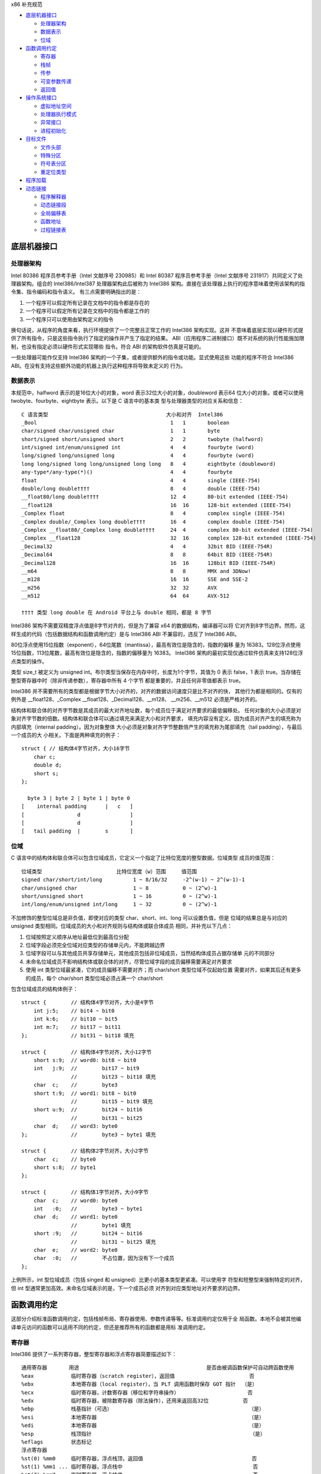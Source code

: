 x86 补充规范

* `底层机器接口`_

  * `处理器架构`_
  * `数据表示`_
  * `位域`_

* `函数调用约定`_

  * `寄存器`_
  * `栈帧`_
  * `传参`_
  * `可变参数传递`_
  * `返回值`_

* `操作系统接口`_

  * `虚拟地址空间`_
  * `处理器执行模式`_
  * `异常接口`_
  * `进程初始化`_

* `目标文件`_

  * `文件头部`_
  * `特殊分区`_
  * `符号表分区`_
  * `重定位类型`_

* `程序加载`_

* `动态链接`_

  * `程序解释器`_
  * `动态链接段`_
  * `全局偏移表`_
  * `函数地址`_
  * `过程链接表`_

底层机器接口
=============

处理器架构
----------

Intel 80386 程序员参考手册（Intel 文献序号 230985）和 Intel 80387 程序员参考手册（Intel
文献序号 231917）共同定义了处理器架构。组合的 Intel386/Intel387 处理器架构此后被称为
Intel386 架构。直接在该处理器上执行的程序意味着使用该架构的指令集、指令编码和指令语义。
有三点需要明确指出的是：

1. 一个程序可以假定所有记录在文档中的指令都是存在的
2. 一个程序可以假定所有记录在文档中的指令都是工作的
3. 一个程序只可以使用由架构定义的指令

换句话说，从程序的角度来看，执行环境提供了一个完整且正常工作的 Intel386 架构实现。这并
不意味着底层实现以硬件形式提供了所有指令，只是这些指令执行了指定的操作并产生了指定的结果。
ABI（应用程序二进制接口）既不对系统的执行性能施加限制，也没有指定必须以硬件形式实现哪些
指令。符合 ABI 的架构软件仿真是可能的。

一些处理器可能作仅支持 Intel386 架构的一个子集，或者提供额外的指令或功能。显式使用这些
功能的程序不符合 Intel386 ABI。在没有支持这些额外功能的机器上执行这种程序将导致未定义的
行为。

数据表示
---------

本规范中，halfword 表示的是16位大小的对象，word 表示32位大小的对象，doubleword 表示64
位大小的对象。或者可以使用 twobyte、fourbyte、eightbyte 表示。以下是 C 语言中的基本类
型与处理器类型的对应关系和信息： ::

    C 语言类型                                      大小和对齐  Intel386
    _Bool                                           1   1       boolean
    char/signed char/unsigned char                  1   1       byte
    short/signed short/unsigned short               2   2       twobyte (halfword)
    int/signed int/enum/unsigned int                4   4       fourbyte (word)
    long/signed long/unsigned long                  4   4       fourbyte (word)
    long long/signed long long/unsigned long long   8   4       eightbyte (doubleword)
    any-type*/any-type(*)()                         4   4       fourbyte
    float                                           4   4       single (IEEE-754)
    double/long double††††                          8   4       double (IEEE-754)
    __float80/long double††††                       12  4       80-bit extended (IEEE-754)
    __float128                                      16  16      128-bit extended (IEEE-754)
    _Complex float                                  8   4       complex single (IEEE-754)
    _Complex double/_Complex long double††††        16  4       complex double (IEEE-754)
    _Complex __float80/_Complex long double††††     24  4       complex 80-bit extended (IEEE-754)
    _Complex __float128                             32  16      complex 128-bit extended (IEEE-754)
    _Decimal32                                      4   4       32bit BID (IEEE-754R)
    _Decimal64                                      8   8       64bit BID (IEEE-754R)
    _Decimal128                                     16  16      128bit BID (IEEE-754R)
    __m64                                           8   8       MMX and 3DNow!
    __m128                                          16  16      SSE and SSE-2
    __m256                                          32  32      AVX
    __m512                                          64  64      AVX-512

    †††† 类型 long double 在 Android 平台上与 double 相同，都是 8 字节

Intel386 架构不需要双精度浮点值是8字节对齐的，但是为了兼容 x64 的数据结构，编译器可以将
它对齐到8字节边界。然而，这样生成的代码（包括数据结构和函数调用约定）是与 Intel386 ABI
不兼容的，违反了 Intel386 ABI。

80位浮点使用15位指数（exponent），64位尾数（mantissa），最高有效位是隐含的，指数的偏移
量为 16383。128位浮点使用15位指数，113位尾数，最高有效位是隐含的，指数的偏移量为 16383。
Intel386 架构的最初实现仅通过软件仿真来支持128位浮点类型的操作。

类型 size_t 被定义为 unsigned int。布尔类型当保存在内存中时，长度为1个字节，其值为 0
表示 false，1 表示 true。当存储在整型寄存器中时（除非传递参数），寄存器中所有 4 个字节
都是重要的，并且任何非零值都表示 true。

Intel386 并不需要所有的类型都是根据字节大小对齐的，对齐的数据访问速度只是比不对齐的快，
其他行为都是相同的。仅有的例外是 __float128、_Complex __float128、_Decimal128、__m128、
__m256、__m512 必须是严格对齐的。

结构体和联合体的对齐字节数是其成员的最大对齐地址数，每个成员位于满足对齐要求的最低偏移处。
任何对象的大小必须是对象对齐字节数的倍数。结构体和联合体可以通过填充来满足大小和对齐要求，
填充内容没有定义。因为成员对齐产生的填充称为内部填充（internal padding）。因为对象整体
大小必须是对象对齐字节整数倍产生的填充称为尾部填充（tail padding），与最后一个成员的大
小相关。下面是两种填充的例子： ::

    struct { // 结构体4字节对齐，大小16字节
        char c;
        double d;
        short s;
    };

      byte 3 | byte 2 | byte 1 | byte 0
    [    internal padding      |   c   ]
    [                 d                ]
    [                 d                ]
    [   tail padding  |        s       ]

位域
-----

C 语言中的结构体和联合体可以包含位域成员，它定义一个指定了比特位宽度的整型数据。位域类型
成员的值范围： ::

    位域类型                        比特位宽度（w）范围     值范围
    signed char/short/int/long          1 ~ 8/16/32     -2^(w-1) ~ 2^(w-1)-1
    char/unsigned char                  1 ~ 8           0 ~ (2^w)-1
    short/unsigned short                1 ~ 16          0 ~ (2^w)-1
    int/long/enum/unsigned int/long     1 ~ 32          0 ~ (2^w)-1

不加修饰的整型位域总是非负值，即使对应的类型 char、short、int、long 可以设置负值，但是
位域的结果总是与对应的 unsigned 类型相同。位域成员的大小和对齐规则与结构体或联合体成员
相同，并补充以下几点：

1. 位域按照定义顺序从地址最低位到最高位分配
2. 位域字段必须完全位域对应类型的存储单元内，不能跨越边界
3. 位域字段可以与其他成员共享存储单元，其他成员包括非位域成员，当然结构体成员占据存储单
   元的不同部分
4. 未命名位域成员不影响结构体或联合体的对齐，尽管位域字段的成员偏移需要满足对齐要求
5. 使用 int 类型位域最紧凑，它的成员偏移不需要对齐；而 char/short 类型位域不仅起始位置
   需要对齐，如果其后还有更多的成员，每个 char/short 类型位域必须占满一个 char/short

包含位域成员的结构体例子： ::

    struct {        // 结构体4字节对齐，大小是4字节
        int j:5;    // bit4 ~ bit0
        int k:6;    // bit10 ~ bit5
        int m:7;    // bit17 ~ bit11
    };              // bit31 ~ bit18 填充

    struct {        // 结构体4字节对齐，大小12字节
        short s:9;  // word0: bit8 ~ bit0
        int   j:9;  //        bit17 ~ bit9
                    //        bit23 ~ bit18 填充
        char  c;    //        byte3
        short t:9;  // word1: bit8 ~ bit0
                    //        bit15 ~ bit9 填充
        short u:9;  //        bit24 ~ bit16
                    //        bit31 ~ bit25
        char  d;    // word3: byte0
    };              //        byte3 ~ byte1 填充

    struct {        // 结构体2字节对齐，大小2字节
        char  c;    // byte0
        short s:8;  // byte1
    };

    struct {        // 结构体1字节对齐，大小9字节
        char  c;    // word0: byte0
        int   :0;   //        byte3 ~ byte1
        char  d;    // word1: byte0
                    //        byte1 填充
        short :9;   //        bit24 ~ bit16
                    //        bit31 ~ bit25 填充
        char  e;    // word2: byte0
        char  :0;   //        不占位置，因为没有下一个成员
    };

上例所示，int 型位域成员（包括 singed 和 unsigned）比更小的基本类型更紧凑。可以使用字
符型和短整型来强制特定的对齐，但 int 型通常更加高效。未命名位域表示的是，下一个成员必须
对齐到对应类型地址对齐要求的边界。

函数调用约定
=============

这部分介绍标准函数调用约定，包括栈帧布局、寄存器使用、参数传递等等。标准调用约定仅用于全
局函数。本地不会被其他编译单元访问的函数可以适用不同的约定，但还是推荐所有的函数都是用标
准调用约定。

寄存器
-------

Intel386 提供了一系列寄存器，整型寄存器和浮点寄存器简要描述如下： ::

    通用寄存器       用途                                         是否由被调函数保护可自动跨函数使用
    %eax            临时寄存器（scratch register），返回值                        否
    %ebx            本地寄存器（local register），当 PLT 调用函数时保存 GOT 指针  （是）
    %ecx            临时寄存器，计数寄存器（移位和字符串操作）                      否
    %edx            临时寄存器，被除数寄存器（除法操作），还用来返回高32位           否
    %ebp            栈基指针（可选）                                            （是）
    %esi            本地寄存器                                                 （是）
    %edi            本地寄存器                                                 （是）
    %esp            栈顶指针                                                   （是）
    %eflags         状态标记
    浮点寄存器
    %st(0) %mm0     临时寄存器，浮点栈顶，返回值                                   否
    %st(1) %mm1 ... 临时寄存器，浮点栈中                                          否
    %st(7) %mm7     临时寄存器，浮点栈底                                          否
    %fcw            浮点控制寄存器                                              （是）
    %fsw            浮点状态寄存器                                               否
    %gs             系统保留（作为线程特定数据寄存器）                             否
    单指多码寄存器
    %xmm0 ~ %xmm7   临时寄存器                                                   否
    %ymm0 ~ %ymm7   临时寄存器                                                   否
    %mxcsr          SSE2 控制位和状态位，只有控制位由被调函数保护                  部分
    %k0 ~ %k7       临时寄存器                                                   否

CPU 在进入函数之前必须是 x87 模式。因此每个用了 MMX 寄存器的函数，必须在使用完 MMX 寄
存器之后，并在函数返回或调用另一个函数之前，调用 emms 或 femms 指令。所有 x87 寄存器是
由调用者保存的，因此使用 MMX 寄存器的被调函数，可以使用更快的 femms 指令。

状态标记寄存器中的 df 位在函数入口处和返回时必须为 0（即方向向前），即由被调函数保存，可
以跨越函数。其他的标记在标准调用约定中没有指定，没有跨函数保护。MXCSR 寄存器的控制位由被
调函数保存，有跨函数保护；而状态位是由调用者保存的，没有跨函数保护。另外，x87 控制寄存器
是被调函数保存的，而 x87 的状态寄存器是调用者保存的。

Intel386 中的所有寄存器都是全局的，因此对所有调用者和被调函数都是可见的。其中 %ebp、%ebx、
%edi、%esi、%esp 属于调用者，也就是说被调函数使用这些值之前必须为调用者保护这些寄存器。
其余的寄存器属于被调函数，如果调用者需要跨函数使用这些寄存器，必须在调用函数前将这些寄存
器的值保存到它的栈帧里。

栈帧
-----

除了寄存器，每个函数都在运行时栈上有一个栈帧，这个栈从高地址向低地址扩展。下图示意了栈帧
的组织方式： ::

    位置            内容          栈帧
    4n+4(%ebp)      字长参数n    _______ 高地址栈底
                    ...          前一帧
       8(%ebp)      字长参数1    _______
       4(%ebp)      返回地址
       0(%ebp)      原%ebp (O)
      -4(%ebp)      未指定       当前帧
                    ...
       0(%esp)      大小不定     _______ 低地址栈顶

其中输入参数区域的结束位置必须对齐到16字节边界，当使用了 __m256 或 __m512 时必须对应到
32字节或64字节边界。换句话说，当控制权转移到函数入口时，(%esp + 4) 的值必须是16字节或
32字节或64字节的倍数。栈顶指针 %esp 总是指向当前最新分配的栈帧的尾部，即指向已经存有内
容的栈顶元素。使用 %esp 来索引栈帧内容可以避免寄存器 %ebp 作为帧指针使用。这种技术可以
在函数开头和结尾节省两条指令，并节省出一个额外的通用寄存器（%ebp）可用于其他用途。

栈是根据机器字长对齐的。大多数参数会使用栈传递，按照相反的顺序入栈，也就是 C 调用语法中
最左边的参数最后压入地址最低，最右边的参数最先压入地址最高。栈中所有的函数参数位于调用者
的栈帧中，即当前栈帧的前一帧。

参数的大小会在必要时增大，以使其大小为机器字长的倍数，这可能需要尾部填充，具体取决于参数
的大小。栈帧未指定的其他区域，跟编译器和正常被编译的代码相关，标准调用约定没有定义最大的
栈帧大小，也没有限制如果使用标准栈帧中的未指定区域。

在标准调用约定中，一些寄存器赋予了特定的角色：

%esp
    栈指针，指向当前栈帧的最后合法的机器字长地址处，即指向合法的栈顶元素。任何时候，栈顶
    指针都指向一个机器字长对齐的区域。
%ebp
    帧指针，指向当前栈帧的的基地址，也可称为栈基指针。当前函数的参数位于前一个函数的栈帧
    里，使用当前函数的栈基指针和正偏移访问。函数自己的局部变量位于当前栈帧，使用负偏移访
    问。被调函数必须为调用者保护这个寄存器的值。
%eax
    保存整型和指针类型返回值。如果返回值是结构体或联合体，该寄存器保存返回值的地址。否则，
    这是一个临时寄存器。
%ebx
    位置无关代码中，该寄存器用作全局偏移表的基寄存器。对应绝对位置代码，%ebx 用作本地寄
    存器没有特别的角色。但不管哪种情况，必须为调用者保护这个寄存器的值。
%esi %edi
    本地寄存器（local register）没有特别的角色，函数必须为调用者保护这个寄存器的值。
%ecx %edx
    临时寄存器（scratch register），函数不需要为调用者保护这个寄存器。
%st(0)
    浮点返回值位于浮点寄存器栈的栈顶寄存器中，浮点寄存器中的单双扩展精度值的表示都是相同
    的。如果函数不返回一个浮点值，这个寄存器必须为空。在进入一个函数之前，这个寄存器也必
    须为空。
%st(1) ~ %st(7)
    浮点临时寄存器，这些寄存器在进入和退出函数前都必须为空。
EFLAGS
    标记 bf 必须在进入和退出函数前都置为 0，其他标记没有指定特别角色被调函数不需要保护
    这些值。
fcw (control word)
    Intel387 浮点控制寄存器包含一些浮点控制位，例如舍入模式和异常掩码。

信号（Signal）可以打断进程，在信号处理期间调用的函数，其可以使用的寄存器没有特别额外限
制。此外，当信号处理返回之后，进程将恢复其原本执行路径，并恢复寄存器的值。因此，程序和编
译器可以自由使用所有寄存器，而不必担心信号处理程序会修改它们的值。

传参
-----

当所有的参数求值完毕后，它们会被传到寄存器或压到栈中。大多数参数会使用栈传递，并按照相反
顺序入栈。为了满足类型的对齐要求，可能需要使用填充来增加参数的大小。一个列外是，当 __m64
和 _Decimal64 作为参数使用时，只需要对齐到 4 字节。另外还可能需要额外的填充，以使得在参
数之后的栈地址满足16字节地址对齐要求。如果参数中包含需要通过栈传递的 __m256 或者 __m512
类型，由所有通过栈传递的参数组成的结构体必须对齐到32字节或64字节地址处。即 (%esp+4) 的
值必须是16字节或32字节或64字节的倍数。

通过栈传参的例外情况如下：

1. 前 3 个 __m64 类型的参数通过寄存器 %mm0、%mm1、%mm2 传参
2. 前 3 个 __m128 类型的参数通过寄存器 %xmm0、%xmm1、%xmm2 传参
3. 因为 SSE、AVX、AVX-512 寄存器的低位是共享的，第一个 __m128 类型的参数会赋给 %xmm0，
   然后如果还存在第一个 __m256 或 __m512 类型的参数会赋给 %ymm1 或 %zmm1 而不是 %ymm0
   或 %zmm0

通过内存栈传递的参数，第一个参数位于 8(%ebp)，第二个参数位于 12(%ebp)，依次类推。传递
的所有整型参数都会转换成一个字长，将小于字长的参数值的符号位或零比特位扩展到高位。而单精
度浮点适用一个字长，双精度浮点适用两个字长，扩展精度浮点适用三个字长。对于结构体和联合体
参数，每个参数的大小必须扩展到字长的整数倍。

可变参数传递
------------

一些本来可以移植的 C 程序依赖于参数传递方案，隐含地假定所有参数都通过内存栈传递，并且参
数在栈上的顺序是按地址顺序升序排列的。这在 Intel386 上不具备可移植性，因为有些参数是通
过寄存器传递的。为了处理可变参数列表，可移植的 C 程序必须使用头文件 <stdarg.h>。

当调用接受可变参数的函数时，所有参数都通过栈传递，包括 __m64、__m128、__m256 等等。这
一规则适用于命名和未命名参数。由于参数的传递方式取决于被调用函数是否接受可变参数列表，因
此这些函数必须正确地进行声明，不这样做将导致未定义的行为。

返回值
-------

下表列出了每个基本类型返回值以怎样的方式返回。结构体和联合体这些复合类型总是通过内存值返
回。浮点返回值通过 x87 寄存器栈中的栈顶寄存器 %st(0) 返回。调用者需要负责从寄存器栈中弹
出该值，不管该浮点返回值是否真实使用。如果没这样做，将导致未定义行为。这一个要求的一个含
义是，返回浮点值的函数必须正确进行函数原型声明。 当 _Bool 类型值返回或者通过寄存器或内存
传递，字节中的比特 0 包含真值，比特 1~7 必须为零。 ::

    C 语言类型                              返回值位置
    _Bool/char/signed/unsigned              %al，高24位未定义
    short/signed/unsigned                   %ax，高16位未定义
    int/signed/enum/unsigned/long           %eax
    long long/signed/unsigned               %edx:%eax，高32位在 %edx 寄存器中
    any-type */any-type (*)()               %eax
    float/double/long double/__float80      %st(0)
    __float128                              内存
    __Complex float                         %edx:%eax，其中 %edx 是虚数部分，%eax 是实数部分
    __Complex [long] double/__float80/128   内存
    _Decimal32                              %eax
    _Decimal64                              %edx:%eax，高32位在 %edx 寄存器中
    _Decimal128                             内存
    __m64                                   %mm0
    __m128                                  %xmm0
    __m256                                  %ymm0
    __m512                                  %zmm0

没有返回值的函数不会写特别的返回值到任何寄存器。call 指令会将下一条指令的地址压入栈中，
也即被调函数执行完后的返回地址。ret 指令会将返回地址弹出栈并继续执行 call 指令后的下一
条指令。以下是进入被调函数之后，开始以及最后执行的代码，被调函数需要包含上文提到的 5 个
寄存器 %ebp、%ebx、%edi、%esi、%esp，这里还假设分配 80 个字节的额外栈空间来适用； ::

        return address      / 函数调用者压入的继续执行地址
    prologue:
        pushl %ebp          / 保存栈基指针
        movl %esp,%ebp      / 设置当前的栈基指针
        subl $80, %esp      / 分配80字节栈空间
        pushl %edi          / 保护寄存器
        pushl %esi          / 保护寄存器
        pushl %ebx          / 保护寄存器

        movl %edi,%eax      / 寄存器返回值示例
    epilogue:
        popl %ebx           / 恢复寄存器
        popl %esi           / 恢复寄存器
        popl %edi           / 恢复寄存器
        leave               / 恢复栈基指针
        ret                 / 弹出返回地址，跳到返回地址继续执行（即 call 的下一条指令）

虽然一些函数可能被优化不保存和恢复栈基指针，但一般情况还是使用上面标准的开始和结束代码。
位置无关的代码适用 %ebx 寄存器保存全局偏移表的地址。如果一个函数直接或间接需要全局偏移
表的地址，它负责计算这个值。

一些基本类型和所有的复合类型返回值通过使用内存进行返回。返回值如果通过内存返回，函数调用
者负责传递内存返回位置的地址，这个地址通过第一个隐式参数传递给被调函数。让调用者提供返回
对象的空间允许重入。该地址必须满足数据对象的地址对齐要求。被调函数需要将返回值写到给定的
内存地址，并且要负责在返回前将隐式参数从栈中弹出并保存到 %eax 寄存器中。函数调用者可能在
函数返回后获取 %eax 的值来当作返回值的引用。这里的结构体和联合体复合类型是固定大小的，当
前 ABI 没有指定怎样处理变长数据对象。

下面展示了被调函数接受到控制权后（call 指令执行之后），以及调用者重新获得控制权后（ret
指令执行之后）的栈内容： ::

    栈位置      call 指令之后   ret 指令之后    栈位置
    4n+4(%esp)  字长参数n       字长参数n       4n-4(%esp)
                ...             ...
       8(%esp)  字长参数1       字长参数1       0(%esp)
       4(%esp)  内存返回值地址
       0(%esp)  函数返回地址

下面的例子是在上文函数开始和结束代码的基础上，加上对内存返回值地址的处理： ::

        value address       / 内存返回值地址
        return address      / 函数调用者压入的继续执行地址
    prologue:
        popl %eax           / 将函数返回值地址出栈保存到 %eax
        xchgl %eax,0(%esp)  / 将内存返回值地址保存到 %eax，%eax 原本的返回地址保存到栈顶
        pushl %ebp          / 保存栈基指针
        movl %esp,%ebp      / 设置当前的栈基指针
        subl $80, %esp      / 分配80字节栈空间
        pushl %edi          / 保护寄存器
        pushl %esi          / 保护寄存器
        pushl %ebx          / 保护寄存器
        movl %eax,-4(%ebp)  / 将内存返回值地址保存到第一个局部变量中

    epilogue:
        movl -4(%ebp),%eax  / 将内存返回值地址恢复到 %eax 寄存器中
        popl %ebx           / 恢复寄存器
        popl %esi           / 恢复寄存器
        popl %edi           / 恢复寄存器
        leave               / 恢复栈基指针
        ret                 / 弹出返回地址，跳到返回地址继续执行（即 call 的下一条指令）

参数传递和返回值的一个例子： ::

    typedef struct {
        int a, b;
        double d;
    } structparam;
    structparam s;
    int i;
    __m128 v, x, y;
    __m256 w, z;
    extern structparam func(int i, __m128 v, structparam s, __m256 w, __m128 x, __m128 y, __m256 z);
    func(i, v, s, w, x, y, z);

函数参数的寄存器分配： ::

                    函数调用前参数传递位置
    内存返回地址        内存，位于 (%esp)
    i                  内存，位于 4(%esp)
    v                  %xmm0
    s                  内存，位于 8(%esp)
    w                  %ymm1
    x                  %xmm2
    y                  内存，位于 32(%esp)，因为 __m128 需要对齐到16字节边界
    z                  内存，位于 64(%esp)，因为 __m256 需要对齐到32字节边界

栈帧布局： ::

    内容            长度
    z               32个字节
    padding         16个字节
    y               16个字节
    padding         8个字节
    s               16个字节
    i               4个字节
    内存返回地址     4个字节 <--- %esp (对齐到32字节边界)

操作系统接口
============

虚拟地址空间
------------

进程在32位虚拟地址空间中执行，内存管理将虚拟地址转换位物理地址，隐藏物理寻址并允许进程在
系统的真实内存中的任何位置允许。进程通常以三个逻辑段开始，即代码段、数据段、栈。动态链接
器在执行期间可以创建更多的段，进程也可以适用系统服务为自己创建额外的段。

内存通过页面的形式进行组织，这是系统内存分配的最小单位。页面大小可能因系统而异，这取取决
于处理器、内存管理单元、和系统配置。进程可以调用 sysconf(BA_OS) 过程确定系统当前的页面
大小。

在概念上讲，进程拥有全部的32为地址空间。然而在实践中，由几个因素限制了进程的大小：

1. 系统预留了于配置相关的一定量的虚拟空间
2. 系统为每个进程预留了与配置相关的一部分空间
3. 如果一个进程的大小超出了系统可用的，包含了物理内存和辅助存储空间，进行将无法允许；尽
   管运行任何进程都需要一些物理内存空间，但系统可以执行比物理内存大的进程，将它们分页到
   辅助存储中。尽管如此，物理内存和辅助存储空间都是共享资源，只要有系统进程执行负载可用
   的空间就会减少

处理器执行模式
--------------

异常接口
---------

进程初始化
-----------


目标文件
=========

文件头部
---------

文件标识信息字段 e_ident，Intel386 架构要求的值如下： ::

    字段                值
    e_ident[EI_CLASS]   ELFCLASS32      32位机器数据类型
    e_ident[EI_DATA]    ELFDATA2LSB     二进制补码小端字节序

处理器信息字段 e_machine 的值必须是 EM_386；处理器标记 e_flags 由于 Intel386 没有定
义标记，该值为零。


特殊分区
---------

各种不同的分区包含有程序和控制信息，下面列出的是系统使用的分区： ::

    分区名称         分区类型            分区属性
    .got            SHT_PROGBITS        SHF_ALLOC|WRITE
    .plt            SHT_PROGBITS        SHF_ALLOC|EXECINSTR

.got
    该分区包含全局偏移表

.plt
    该分区包含过程链接表


符号表分区
-----------

如果一个可执行文件引用了一个定义在共享目标文件中的函数，符号表中会包含这个引用符号。其中
的 st_shndx 字段的值为 SHN_UNDEF，表示这个符号没有定义在这个可执行文件中。如果这个符号
在过程链接表中分配了一个条目，并且 st_value 字段的值不是零，那么这个值是过程链接表对应
条目第一条指令的虚拟地址。否则 st_value 字段的值为零。这个过程链接表条目的地址，被动态
链接器用来解析函数地址引用。

重定位类型
-----------

重定位结构体字段 r_offset 指定了受影响存储单元第一个字节的文件偏移或虚拟地址。Intel386
架构只是用 Elf32_Rel 这个重定位结构体，附加值保存在被重定位字段中。

重定位结构体中的重定位类型指定了怎样修改以下的数据字段：

    word32

该数据字段的值，是在链接编辑器将一个或多个重定位文件合并到一个可执行文件或共享目标文件的
过程中计算的。概念上，链接器首先决定怎样合并和定位这些输入文件，然后更新符号的值，最后执
行重定位。应用到可执行文件或共享目标文件的重定位是类似的，都产生相同的结果。

Intel386 定义的重定位类型如下。其中 A 表示附加值；B 表示基地址，共享目标文件的基地址是
零，可执行文件的基地址则不同；G 表示相对全局偏移表的偏移，其中保存的是重定位符号最终执行
的地址；GOT 表示全局偏移表的地址；L 表示重定位符号的过程链接表条目的偏移或地址，过程链接
表条目将一个函数调用重定位到合适的目标，链接编辑器会创建一个初始的过程链接表，然后动态链
接器会在执行过程中修改它；P 表示使用 r_offset 计算的被重定位后的存储单元的偏移或地址；
而 S 是重定位符号的值。 ::

                            数据字段    计算方式
    R_386_NONE      0       无          无
    R_386_32        1       word32      S + A
    R_386_PC32      2       word32      S + A - P
    R_386_GOT32     3       word32      G + A - P
    R_386_PLT32     4       word32      L + A - P
    R_386_COPY      5       无          无
    R_386_GLOB_DAT  6       word32      S
    R_386_JMP_SLOT  7       word32      S
    R_386_RELATIVE  8       word32      B + A
    R_386_GOTOFF    9       word32      S + A - GOT
    R_386_GOTPC     10      word32      GOT + A - P

下面这些重定位类型有除以上计算方式之外的含义：

R_386_GOT32
    计算的是符号的全局偏移表条目相对全局偏移表的偏移，可以辅助链接编辑器创建全局偏移表
R_386_PLT32
    计算的是符号的过程链接表条目的地址，用来辅助链接编辑器创建过程链接表
R_386_COPY
    链接编辑器创建这种重定位类型用于动态链接，其中的 r_offset 字段指向的是一个可写字段
    位置。重定位符号必须存在于当前的目标文件以及共享目标文件中，在执行时，动态链接器会拷
    贝共享目标文件中的符号到 r_offset 指定的字段中
R_386_GLOB_DAT
    该重定位类型用于将符号的地址设置到全局偏移表条目中
R_386_JMP_SLOT
    链接编辑器创建这种重定位类型用于动态链接，其中的 r_offset 字段是过程链接表条目的地
    址。动态链接器修改过程链接表条目从而将控制权转移到符号的地址
R_386_RELATIVE
    链接编辑器创建这种重定位类型用于动态链接，其中的 r_offset 字段是共享目标文件中的一
    个位置。动态链接器会基于共享目标文件所在的虚拟地址来计算符号的虚拟地址。该类型的重定
    位结构体中的符号索引必须设置为 0
R_386_GOTOFF
    计算的是符号值与全局编译表的偏移，用来辅助链接编辑器创建全局偏移表
R_386_GOTPC
    该重定位类型类似于 R_386_PC32，唯一不同的是使用全局偏移表的地址进行计算。该类型的重
    定位符号一般是 _GLOBAL_OFFSET_TABLE_，它用来辅助链接编辑器创建全局偏移表

程序加载
=========

当系统创建程序映像时，逻辑上是将一个文件的分段拷贝到一个虚拟内存分段。但是系统什么时候以
及是否物理地读取文件，依赖于程序的执行行为。进程在真正引用对应的逻辑页之前不需要分配一个
物理页，而且进程通常会留下很多未引用的页。因此延迟物理读取可以提升系统性能，为了在实践中
获得这种效率，可执行文件和共享目标文件中的分段映像的文件偏移或虚拟地址必须同余到内存页面
大小，即它们除以页大小之后的余数相同。

Intel386 最大的页面大小是 4KB（0x1000），因此分段必须同余到 4KB 或更大的2的幂。下面是
一个可执行文件分段的例子： ::

    文件偏移      文件内容       虚拟地址
          0     ELF 文件头部
                程序头部表
                其他头部信息
      0x100     代码段...       0x8048100
                0x2be00字节     0x8073eff
    0x2bf00     数据段...       0x8074f00
                0x4e00字节      0x8079cff
    0x30d00     其他信息

该可执行文件包含了一个代码段和一个数据段，根据上面的内容程序头部表中需要包含： ::

    程序头部结构体   代码段       数据段
        p_type      PT_LOAD     PT_LOAD
        p_offset    0x100       0x2bf00
        p_vaddr     0x8048100   0x8074f00
        p_paddr     0           0
        p_filesz    0x2be00     0x4e00
        p_memsz     0x2be00     0x5e24
        p_flags     PF_R|PF_X   PF_R|PF_W|PF_X
        p_align     0x1000      0x1000

加载后的进程映像段： ::

        虚拟地址     代码段
        0x8048000   头部填补
                    0x100字节
        0x8048100   代码段内容
                    0x2be00字节
        0x8073f00   数据填补
                    0x100字节

                    数据段
        0x8074000   代码填补
                    0xf00字节
        0x8074f00   数据段内容
                    0x4e00字节
        0x8079d00   未初始化数据
                    0x1024字节（全零）
        0x807ad24   页面填补
                    0x2dc字节（全零）

加载共享目标文件与加载可执行文件的一点不同是，共享目标文件段包含的是位置无关的代码，使得
分段的虚拟地址随着实际进程的不同而变化。尽管系统为每个进程单独选择虚拟地址，但是还是会维
护与分段的相对位置关系。因为位置无关代码在分段之间使用相对地址，内存虚拟地址页必须匹配这
种相对关系。下表示意了多个进程虚拟地址固定的相对位置关系，以及基地址的计算。 ::

                    文本段        数据段           基地址
    共享目标文件      0x200         0x2a400            0x00
    进程1       0x80000200      0x8002a400      0x80000000
    进程2       0x80081200      0x800ab400      0x80081000
    进程3       0x900c0200      0x900ea400      0x900c0000
    进程4       0x800c6200      0x900f0400      0x900c6000


动态链接
=========

程序解释器
-----------

满足 Intel386 ABI 规范的程序解释器： ::

    /usr/lib/libc.so.1

动态链接段
-----------

动态链接段的内容由动态链接结构体组成，这些内容为动态链接器提供信息。这些信息有些是处理器
相关的，包含结构体里面一些字段的解释。其中标签 DT_PLTGOT 表示该结构体保存的时过程链接表
或全局偏移表的地址。在 Intel386 架构上，该结构体的 d_ptr 字段给出的是全局偏移表的地址，
在后面可以看到，全局偏移表中前三个条目是预留的，其中的两个用来保存过程链接表的信息。

全局偏移表
-----------

总体上，位置无关的代码不能包含绝对虚拟地址。而全局偏移表保存的绝对地址是私有数据，因此使
得这些地址也不违背位置无关以及程序代码的共享要求。程序使用位置无关的地址来引用全局偏移表，
然后获得对应地址的绝对值，这样可以将位置无关的引用重定向到绝对位置。

初始状态下，全局偏移表保存着重定位条目所需的信息。当系统为可加载对象文件创建内存分段后，
动态链接器处理重定位条目，这其中有一些是引用全局偏移表的 R_386_GLOB_DAT 重定位类型。动
态链接器确定关联的符号的值，并计算符号的绝对地址，并设置到全局偏移表中。尽管绝对地址在链
接编辑器创建目标文件时时未知的，动态链接器知道所有内存分段的地址，因而可以计算出符号的绝
对地址。

如果程序需要直接访问符号的绝对地址，这个符号就需要一个全局偏移表条目。因为可执行文件和共
享目标文件的全局偏移表是分离的，一个符号的地址可能出现在多个表中。动态链接器会在将控制权
交给程序映像之前处理所有的全局偏移表重定位，因而绝对地址在执行时可用。

全局偏移表的第一个条目用来保存动态结构体数组的地址，即符号 _DYNAMIC 引用的数组。在 Intel386
架构上，第二个和第三个条目也是保留的，见下面的过程链接表部分。

系统可以给相同的共享目标选择不同的内存分段地址，甚至会为同一个程序的不同执行选择不同的库
地址。但不管怎样，内存分段在程序映像构建好之后就不会再改变。在进程退出之前，进程的内存分
段都位于固定的虚拟地址上。

一个全局偏移表的格式以及如何解析式处理器相关的，对于 Intel386 架构，以下这个符号可以用
来访问全局偏移表： ::

    extern Elf32_Addr _GLOBAL_OFFSET_TABLE_[];

这个符号可能位于 .got 分区的中间，允许基于这个数组地址的负数或非负数索引访问。

函数地址
---------

在可执行文件和共享目标文件中引用一个函数的地址，可能不会解析到同一个值。在共享目标对象中，
动态链接器通常解析到该函数自己的虚拟地址上。而可执行文件中引用一个共享目标文件中的函数，
通常被链接编辑器解析到过程链接表条目的地址。

为了使函数地址的比较能正常工作，如果可执行文件引用了一个共享目标文件中的函数，链接编辑器
会将该函数对应的过程链接表条目的地址写入到函数符号中。动态链接器会特殊对待这种符号，当链
接编辑器搜索到该符号时，通常会按以下规则处理：

1. 如果符号的 st_shndx 字段不是 SHN_UNDEF，表示找到了该符号的定义，则使用 st_value 的
   值作为符号的地址
2. 如果 st_shndx 的值是 SHN_UNDEF，并且符号的类型是 STT_FUNC，st_value 的值不是 0，
   那么也是用 st_value 的值作为符号的地址
3. 否则，动态链接器认为这个符号在这个可执行文件中是未定义的，将继续处理

一个重定位被关联到链接过程表的条目中，这些条目用来直接函数调用而不是引用函数地址。这些重
定位不会按上面的规则特殊对待，因为动态链接器禁止将过程链接表条目重定向到它们自己身上。

过程链接表
-----------

类似于全局偏移表将位置无关的地址重定向到绝对地址，过程链接表将位置无关的函数调用重定向到
绝对地址。链接编辑器不能解决一个可执行目标到另一个的执行转移（例如函数调用），它只能将程
序的转移控制放到过程链接表条目中。

在 Intel386 架构中，过程链接表位于共享代码中，但是使用私有的全局偏移表中的地址。动态链
接器会确定目标的绝对地址并且据此修改全局偏移表的内存映像。从而可以重定向条目而不违反程序
代码的位置无关和共享。可执行文件和共享目标文件有各自的过程链接表。

绝对过程链接表： ::

    .PLT0: pushl got_plus_4
           jmp *got_plus_8
           nop; nop
           nop; nop
    .PLT1: jmp *name1_in_GOT
           pushl $offset
           jmp .PLT0@PC
    .PLT2: jmp *name2_in_GOT
           pushl $offset
           jmp .PLT0@PC
           ...

位置无关的过程链接表： ::

    .PLT0: pushl 4(%ebx)
           jmp *8(%ebx)
           nop; nop
           nop; nop
    .PLT1: jmp *name1@GOT(%ebx)
           pushl $offset
           jmp .PLT0@PC
    .PLT2: jmp *name2@GOT(%ebx)
           pushl $offset
           jmp .PLT0@PC
           ...

根据一些步骤，动态链接器和程序一起使用过程链接表和全局偏移表来解决符号引用：

1. 当第一次创建程序的内存映像时，动态链接器将全局便宜表的第二个和第三个条目设置为特殊值
2. 如果过程链接表时位置无关的，全局偏移表的地址必须位于 %ebx 寄存器中。每个进程映像中的
   共享目标文件都有自己的过程链接表，到一个过程链接表条目的控制转移只能发生在相同目标文
   件内部。因此，主调函数需要负责在调用过程链接表条目之前设置全局偏移表的基寄存器
3. 假如有一个名为 name1 的程序，它将控制权转移到标签 .PLT1
4. 第一条指令跳转到 name1 对应的全局偏移表条目的地址，初始化时全局偏移表保存的是下面的
   pushl 指令的地址，而不是 name1 的真正地址
5. 因此，程序将重定位偏移（offset）入栈，重定位偏移是一个32位的基于重定位表的字节偏移。
   对应的重定位类型是 R_386_JMP_SLOT，并且其中偏移字段的值就是对应的全局偏移表条目的偏
   移。重定位条目还包含符号索引，告诉动态链接器是哪个符号被引用，这里是 name1
6. 然后程序会跳转到 .PLT0，即过程链接表的第一个条目。pushl 指令会将第二个全局偏移表条目
   的值入栈，然后程序跳转到全局偏移表的第三个条目的地址，这时会将控制权交给动态链接器
7. 动态链接器接收到控制权后，它会展开栈，查看重定位条目，找到符号的值，将 name1 真实的
   地址保存到对应的全局偏移表条目中，并且将控制权转移给要求的目标

环境变量 LD_BIND_NOW 可以改变动态链接的值，如果这个值不为空，动态链接器会在将控制权交给
前程之前对过程链接表求值。也就是，动态链接器会在进程初始化时处理类型为 R_386_JMP_SLOT
的重定位条目。否则，动态链接器会延迟对过程链接表求值，会将符号解析和重定位推迟到过程链接
表条目的第一次执行。

延迟绑定会提高总体应用程序性能，因为未使用的符号不会引起额外的动态链接开销。然而，两种情
况使延迟绑定时对一些应用程序是不可接受的。第一种情况，因为动态链接器会拦截函数的调用来解
析对应的函数符号，一些应用程序受不了这种开销。第二种情况是，如果动态链接器找不到对应的符
号会终止程序，而在延迟绑定情况下，这种错误情况的发生是任意的，一些应用程序不能容忍这种不
确定性。通过关闭延迟绑定，动态链接器会在将控制权交给应用程序之前处理进程初始化时就强制报
出所有发生的错误。
